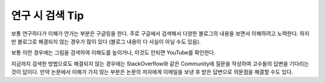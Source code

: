 ================
연구 시 검색 Tip
================

보통 연구하다가 이해가 안가는 부분은 구글링을 한다. 주로 구글에서 검색해서 다양한 블로그의 내용을 보면서 이해하려고 노력한다. 하지만 블로그로 해결되지 않는 경우가 많이 있다 (블로그 내용이 다 사실이 아닐 수도 있음).

보통 이런 경우에는 그림을 검색하여 이해도를 높이거나, 이것도 안되면 YouTube를 확인한다.

지금까지 검색한 방법으로도 해결되지 않는 경우에는 StackOverflow와 같은 Community에 질문을 작성하여 고수들의 답변을 기다리는 것이 답이다. 만약 논문에서 이해가 가지 않는 부분은 논문의 저자에게 이메일을 보낸 후 받은 답변으로 의문점을 해결할 수도 있다.
